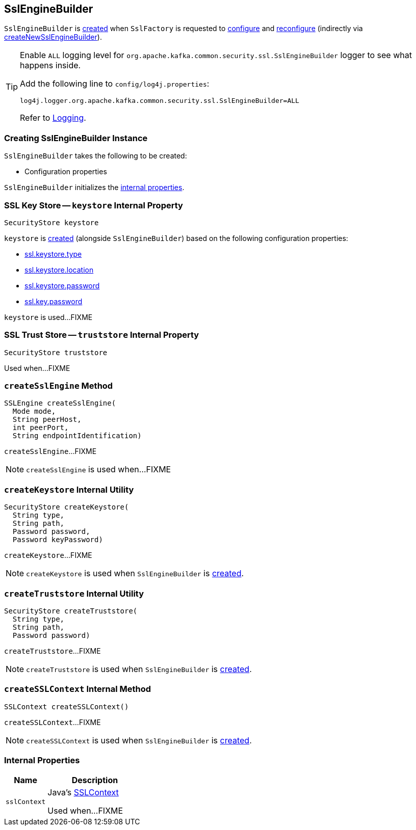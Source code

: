 == [[SslEngineBuilder]] SslEngineBuilder

`SslEngineBuilder` is <<creating-instance, created>> when `SslFactory` is requested to link:kafka-common-security-ssl-SslFactory.adoc#configure[configure] and link:kafka-common-security-ssl-SslFactory.adoc#reconfigure[reconfigure] (indirectly via link:kafka-common-security-ssl-SslFactory.adoc#createNewSslEngineBuilder[createNewSslEngineBuilder]).

[[logging]]
[TIP]
====
Enable `ALL` logging level for `org.apache.kafka.common.security.ssl.SslEngineBuilder` logger to see what happens inside.

Add the following line to `config/log4j.properties`:

```
log4j.logger.org.apache.kafka.common.security.ssl.SslEngineBuilder=ALL
```

Refer to link:kafka-logging.adoc[Logging].
====

=== [[creating-instance]] Creating SslEngineBuilder Instance

`SslEngineBuilder` takes the following to be created:

* [[configs]] Configuration properties

`SslEngineBuilder` initializes the <<internal-properties, internal properties>>.

=== [[keystore]] SSL Key Store -- `keystore` Internal Property

[source, java]
----
SecurityStore keystore
----

`keystore` is <<createKeystore, created>> (alongside `SslEngineBuilder`) based on the following configuration properties:

* link:kafka-common-config-SslConfigs.adoc#SSL_KEYSTORE_TYPE_CONFIG[ssl.keystore.type]
* link:kafka-common-config-SslConfigs.adoc#SSL_KEYSTORE_LOCATION_CONFIG[ssl.keystore.location]
* link:kafka-common-config-SslConfigs.adoc#SSL_KEYSTORE_PASSWORD_CONFIG[ssl.keystore.password]
* link:kafka-common-config-SslConfigs.adoc#SSL_KEY_PASSWORD_CONFIG[ssl.key.password]

`keystore` is used...FIXME

=== [[truststore]] SSL Trust Store -- `truststore` Internal Property

[source, java]
----
SecurityStore truststore
----

Used when...FIXME

=== [[createSslEngine]] `createSslEngine` Method

[source, java]
----
SSLEngine createSslEngine(
  Mode mode,
  String peerHost,
  int peerPort,
  String endpointIdentification)
----

`createSslEngine`...FIXME

NOTE: `createSslEngine` is used when...FIXME

=== [[createKeystore]] `createKeystore` Internal Utility

[source, java]
----
SecurityStore createKeystore(
  String type,
  String path,
  Password password,
  Password keyPassword)
----

`createKeystore`...FIXME

NOTE: `createKeystore` is used when `SslEngineBuilder` is <<creating-instance, created>>.

=== [[createTruststore]] `createTruststore` Internal Utility

[source, java]
----
SecurityStore createTruststore(
  String type,
  String path,
  Password password)
----

`createTruststore`...FIXME

NOTE: `createTruststore` is used when `SslEngineBuilder` is <<creating-instance, created>>.

=== [[createSSLContext]] `createSSLContext` Internal Method

[source, java]
----
SSLContext createSSLContext()
----

`createSSLContext`...FIXME

NOTE: `createSSLContext` is used when `SslEngineBuilder` is <<creating-instance, created>>.

=== [[internal-properties]] Internal Properties

[cols="30m,70",options="header",width="100%"]
|===
| Name
| Description

| sslContext
a| [[sslContext]] Java's https://docs.oracle.com/en/java/javase/11/docs/api/java.base/javax/net/ssl/SSLContext.html[SSLContext]

Used when...FIXME

|===
